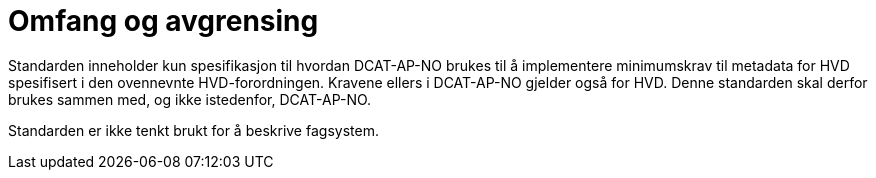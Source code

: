 = Omfang og avgrensing [[Omfang-og-avgrensing]]

Standarden inneholder kun spesifikasjon til hvordan DCAT-AP-NO brukes til å implementere minimumskrav til metadata for HVD spesifisert i den ovennevnte HVD-forordningen. Kravene ellers i DCAT-AP-NO gjelder også for HVD. Denne standarden skal derfor brukes sammen med, og ikke istedenfor, DCAT-AP-NO. 

Standarden er ikke tenkt brukt for å beskrive fagsystem.